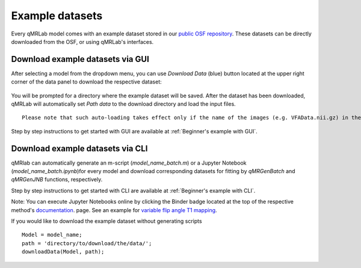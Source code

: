 Example datasets
=========================================

.. figure:: https://www.library.ucla.edu/sites/default/files/media/osf-logo-black.original.png
   :scale: 30%
   :width: 400px

Every qMRLab model comes with an example dataset stored in our `public OSF repository <https://osf.io/tmdfu/>`_.
These datasets can be directly downloaded from the OSF, or using qMRLab's 
interfaces.

Download example datasets via GUI
------------------------------------

After selecting a model from the dropdown menu, you can use *Download Data* (blue) button located at the upper right corner of the data panel to download the respective dataset:

.. figure:: _static/gui_download.png
   :scale: 100 %

You will be prompted for a directory where the example dataset will be saved. After the dataset has been downloaded, qMRLab will 
automatically set *Path data* to the download directory and load the input files.

:: 

  Please note that such auto-loading takes effect only if the name of the images (e.g. VFAData.nii.gz) in the Path data directory are identical with that of the data fields (e.g., VFAData) listed in the data panel.

Step by step instructions to get started with GUI are available at :ref:`Beginner's example with GUI`.

Download example datasets via CLI
------------------------------------

qMRlab can automatically generate an m-script (`model_name_batch.m`) or a Jupyter Notebook (`model_name_batch.ipynb`)for every model and download corresponding datasets for fitting by `qMRGenBatch` and `qMRGenJNB` functions, respectively.

Step by step instructions to get started with CLI are available at :ref:`Beginner's example with CLI`.

Note: You can execute Jupyter Notebooks online by clicking the Binder badge located at the top of the respective method's `documentation <qmrlab.readthedocs.io/en/master/>`_. page. See an example for `variable flip angle T1 mapping <https://mybinder.org/v2/gh/qMRLab/doc_notebooks/master?filepath=vfa_t1_notebook.ipynb>`_.

If you would like to download the example dataset without generating scripts ::

  Model = model_name;
  path = 'directory/to/download/the/data/';
  downloadData(Model, path);



